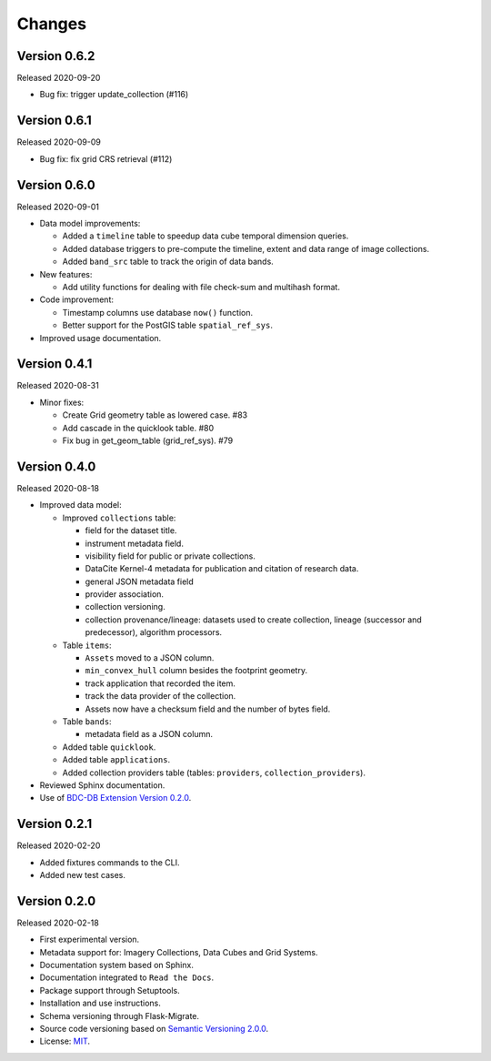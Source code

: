..
    This file is part of BDC-Catalog.
    Copyright (C) 2019-2020 INPE.

    BDC-Catalog is free software; you can redistribute it and/or modify it
    under the terms of the MIT License; see LICENSE file for more details.


=======
Changes
=======


Version 0.6.2
-------------


Released 2020-09-20


- Bug fix: trigger update_collection (#116)


Version 0.6.1
-------------


Released 2020-09-09


- Bug fix: fix grid CRS retrieval (#112)



Version 0.6.0
-------------


Released 2020-09-01


- Data model improvements:

  - Added a ``timeline`` table to speedup data cube temporal dimension queries.

  - Added database triggers to pre-compute the timeline, extent and data range of image collections.

  - Added ``band_src`` table to track the origin of data bands.


- New features:

  - Add utility functions for dealing with file check-sum and multihash format.


- Code improvement:

  - Timestamp columns use database ``now()`` function.

  - Better support for the PostGIS table ``spatial_ref_sys``.


- Improved usage documentation.


Version 0.4.1
-------------


Released 2020-08-31


- Minor fixes:

  - Create Grid geometry table as lowered case. #83

  - Add cascade in the quicklook table. #80

  - Fix bug in get_geom_table (grid_ref_sys). #79


Version 0.4.0
-------------


Released 2020-08-18


- Improved data model:

  - Improved ``collections`` table:

    - field for the dataset title.
    - instrument metadata field.
    - visibility field for public or private collections.
    - DataCite Kernel-4 metadata for publication and citation of research data.
    - general JSON metadata field
    - provider association.
    - collection versioning.
    - collection provenance/lineage: datasets used to create collection, lineage (successor and predecessor), algorithm processors.

  - Table ``items``:

    - ``Assets`` moved to a JSON column.
    - ``min_convex_hull`` column besides the footprint geometry.
    - track application that recorded the item.
    - track the data provider of the collection.
    - Assets now have a checksum field and the number of bytes field.

  - Table ``bands``:

    - metadata field as a JSON column.

  - Added table ``quicklook``.

  - Added table ``applications``.

  - Added collection providers table (tables: ``providers``, ``collection_providers``).

- Reviewed Sphinx documentation.

- Use of `BDC-DB Extension Version 0.2.0 <https://github.com/brazil-data-cube/bdc-db>`_.


Version 0.2.1
-------------


Released 2020-02-20

- Added fixtures commands to the CLI.

- Added new test cases.


Version 0.2.0
-------------


Released 2020-02-18


- First experimental version.

- Metadata support for: Imagery Collections, Data Cubes and Grid Systems.

- Documentation system based on Sphinx.

- Documentation integrated to ``Read the Docs``.

- Package support through Setuptools.

- Installation and use instructions.

- Schema versioning through Flask-Migrate.

- Source code versioning based on `Semantic Versioning 2.0.0 <https://semver.org/>`_.

- License: `MIT <https://raw.githubusercontent.com/brazil-data-cube/bdc-db/b-0.2/LICENSE>`_.
